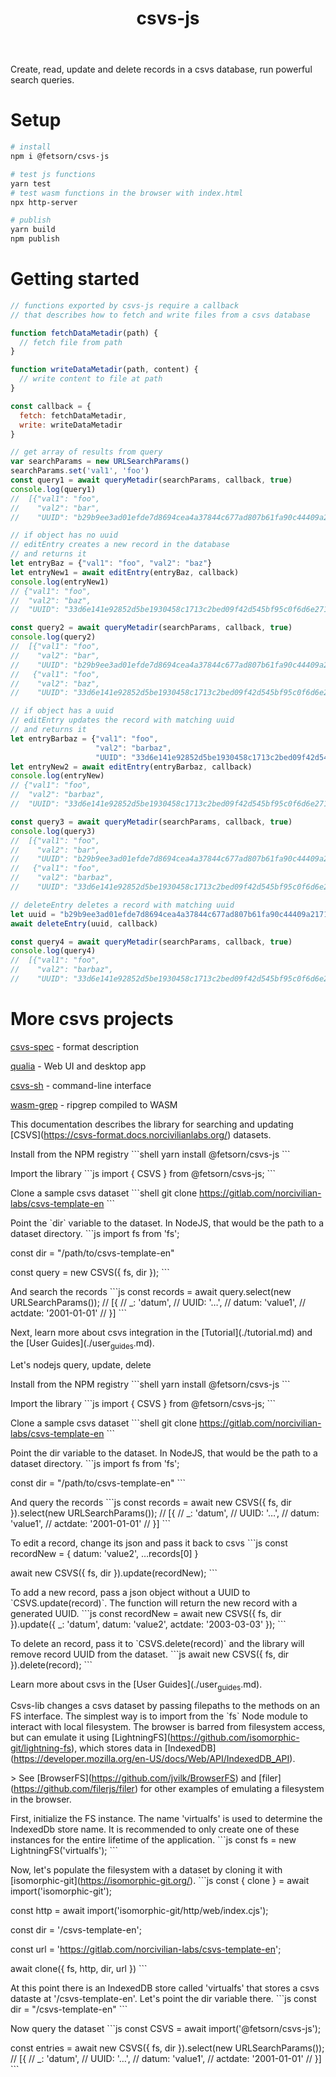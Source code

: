 #+TITLE: csvs-js
#+OPTIONS: toc:nil

Create, read, update and delete records in a csvs database, run powerful search queries.

* Setup
#+begin_src sh
# install
npm i @fetsorn/csvs-js

# test js functions
yarn test
# test wasm functions in the browser with index.html
npx http-server

# publish
yarn build
npm publish
#+end_src

* Getting started
#+begin_src js
// functions exported by csvs-js require a callback
// that describes how to fetch and write files from a csvs database

function fetchDataMetadir(path) {
  // fetch file from path
}

function writeDataMetadir(path, content) {
  // write content to file at path
}

const callback = {
  fetch: fetchDataMetadir,
  write: writeDataMetadir
}

// get array of results from query
var searchParams = new URLSearchParams()
searchParams.set('val1', 'foo')
const query1 = await queryMetadir(searchParams, callback, true)
console.log(query1)
//  [{"val1": "foo",
//    "val2": "bar",
//    "UUID": "b29b9ee3ad01efde7d8694cea4a37844c677ad807b61fa90c44409a21710035c"}]

// if object has no uuid
// editEntry creates a new record in the database
// and returns it
let entryBaz = {"val1": "foo", "val2": "baz"}
let entryNew1 = await editEntry(entryBaz, callback)
console.log(entryNew1)
// {"val1": "foo",
//  "val2": "baz",
//  "UUID": "33d6e141e92852d5be1930458c1713c2bed09f42d545bf95c0f6d6e271b4077a"}

const query2 = await queryMetadir(searchParams, callback, true)
console.log(query2)
//  [{"val1": "foo",
//    "val2": "bar",
//    "UUID": "b29b9ee3ad01efde7d8694cea4a37844c677ad807b61fa90c44409a21710035c"},
//   {"val1": "foo",
//    "val2": "baz",
//    "UUID": "33d6e141e92852d5be1930458c1713c2bed09f42d545bf95c0f6d6e271b4077a"}]

// if object has a uuid
// editEntry updates the record with matching uuid
// and returns it
let entryBarbaz = {"val1": "foo",
                   "val2": "barbaz",
                   "UUID": "33d6e141e92852d5be1930458c1713c2bed09f42d545bf95c0f6d6e271b4077a"}
let entryNew2 = await editEntry(entryBarbaz, callback)
console.log(entryNew)
// {"val1": "foo",
//  "val2": "barbaz",
//  "UUID": "33d6e141e92852d5be1930458c1713c2bed09f42d545bf95c0f6d6e271b4077a"}

const query3 = await queryMetadir(searchParams, callback, true)
console.log(query3)
//  [{"val1": "foo",
//    "val2": "bar",
//    "UUID": "b29b9ee3ad01efde7d8694cea4a37844c677ad807b61fa90c44409a21710035c"},
//   {"val1": "foo",
//    "val2": "barbaz",
//    "UUID": "33d6e141e92852d5be1930458c1713c2bed09f42d545bf95c0f6d6e271b4077a"}]

// deleteEntry deletes a record with matching uuid
let uuid = "b29b9ee3ad01efde7d8694cea4a37844c677ad807b61fa90c44409a21710035c"
await deleteEntry(uuid, callback)

const query4 = await queryMetadir(searchParams, callback, true)
console.log(query4)
//  [{"val1": "foo",
//    "val2": "barbaz",
//    "UUID": "33d6e141e92852d5be1930458c1713c2bed09f42d545bf95c0f6d6e271b4077a"}]
#+end_src

* More csvs projects
[[https://github.com/fetsorn/csvs-spec][csvs-spec]] - format description

[[https://github.com/fetsorn/qualia][qualia]] - Web UI and desktop app

[[https://github.com/fetsorn/csvs-sh][csvs-sh]] - command-line interface



[[https://github.com/fetsorn/wasm-grep][wasm-grep]] - ripgrep compiled to WASM


# Getting Started

This documentation describes the library for searching and updating [CSVS](https://csvs-format.docs.norcivilianlabs.org/) datasets.

Install from the NPM registry
```shell
yarn install @fetsorn/csvs-js
```

Import the library
```js
import { CSVS } from @fetsorn/csvs-js;
```

Clone a sample csvs dataset
```shell
git clone https://gitlab.com/norcivilian-labs/csvs-template-en
```

Point the `dir` variable to the dataset. In NodeJS, that would be the path to a dataset directory.
```js
import fs from 'fs';

const dir = "/path/to/csvs-template-en"

const query = new CSVS({ fs, dir });
```

And search the records
```js
const records = await query.select(new URLSearchParams());
// [{
//   _: 'datum',
//   UUID: '...',
//   datum: 'value1',
//   actdate: '2001-01-01'
// }]
```

Next, learn more about csvs integration in the [Tutorial](./tutorial.md) and the [User Guides](./user_guides.md).


# Tutorial

Let's nodejs query, update, delete

Install from the NPM registry
```shell
yarn install @fetsorn/csvs-js
```

Import the library
```js
import { CSVS } from @fetsorn/csvs-js;
```

Clone a sample csvs dataset
```shell
git clone https://gitlab.com/norcivilian-labs/csvs-template-en
```

Point the dir variable to the dataset. In NodeJS, that would be the path to a dataset directory.
```js
import fs from 'fs';

const dir = "/path/to/csvs-template-en"
```

And query the records
```js
const records = await new CSVS({ fs, dir }).select(new URLSearchParams());
// [{
//   _: 'datum',
//   UUID: '...',
//   datum: 'value1',
//   actdate: '2001-01-01'
// }]
```

To edit a record, change its json and pass it back to csvs
```js
const recordNew = { datum: 'value2', ...records[0] }

await new CSVS({ fs, dir }).update(recordNew);
```

To add a new record, pass a json object without a UUID to `CSVS.update(record)`. The function will return the new record with a generated UUID.
```js
const recordNew = await new CSVS({ fs, dir }).update({
  _: 'datum',
  datum: 'value2',
  actdate: '2003-03-03'
});
```

To delete an record, pass it to `CSVS.delete(record)` and the library will remove record UUID from the dataset.
```js
await new CSVS({ fs, dir }).delete(record);
```

Learn more about csvs in the [User Guides](./user_guides.md).


# CSVS in the Browser

Csvs-lib changes a csvs dataset by passing filepaths to the methods on an FS interface. The simplest way is to import from the `fs` Node module to interact with local filesystem.
The browser is barred from filesystem access, but can emulate it using [LightningFS](https://github.com/isomorphic-git/lightning-fs), which stores data in [IndexedDB](https://developer.mozilla.org/en-US/docs/Web/API/IndexedDB_API).

> See [BrowserFS](https://github.com/jvilk/BrowserFS) and [filer](https://github.com/filerjs/filer) for other examples of emulating a filesystem in the browser.

First, initialize the FS instance. The name 'virtualfs' is used to determine the IndexedDb store name. It is recommended to only create one of these instances for the entire lifetime of the application.
```js
const fs = new LightningFS('virtualfs');
```

Now, let's populate the filesystem with a dataset by cloning it with [isomorphic-git](https://isomorphic-git.org/).
```js
const { clone } = await import('isomorphic-git');

const http = await import('isomorphic-git/http/web/index.cjs');

const dir = '/csvs-template-en';

const url = 'https://gitlab.com/norcivilian-labs/csvs-template-en';

await clone({
  fs,
  http,
  dir,
  url
})
```

At this point there is an IndexedDB store called 'virtualfs' that stores a csvs dataste at '/csvs-template-en'. Let's point the dir variable there.
```js
const dir = "/csvs-template-en"
```

Now query the dataset
```js
const CSVS = await import('@fetsorn/csvs-js');

const entries = await new CSVS({ fs, dir }).select(new URLSearchParams());
// [{
//   _: 'datum',
//   UUID: '...',
//   datum: 'value1',
//   actdate: '2001-01-01'
// }]
```
